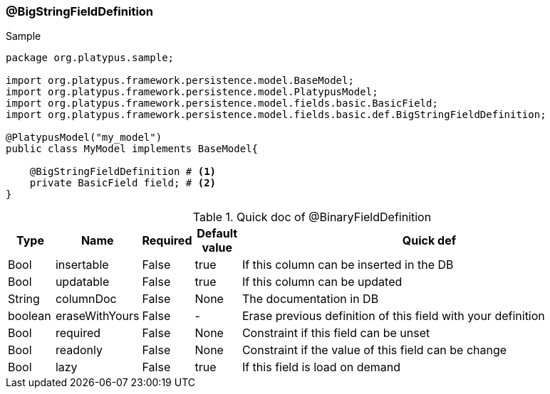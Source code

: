 === @BigStringFieldDefinition
.Sample
[source, java, numbered]
----
package org.platypus.sample;

import org.platypus.framework.persistence.model.BaseModel;
import org.platypus.framework.persistence.model.PlatypusModel;
import org.platypus.framework.persistence.model.fields.basic.BasicField;
import org.platypus.framework.persistence.model.fields.basic.def.BigStringFieldDefinition;

@PlatypusModel("my_model")
public class MyModel implements BaseModel{

    @BigStringFieldDefinition # <1>
    private BasicField field; # <2>
}
----

.Quick doc of @BinaryFieldDefinition
[cols="1,1,1,1,9",options="header"]
|===
|Type |Name  |Required |Default value |Quick def

|Bool
|insertable
|False
|true
|If this column can be inserted in the DB

|Bool
|updatable
|False
|true
|If this column can be updated

|String
|columnDoc
|False
|None
|The documentation in DB

|boolean
|eraseWithYours
|False
|-
|Erase previous definition of this field with your definition

|Bool
|required
|False
|None
|Constraint if this field can be unset

|Bool
|readonly
|False
|None
|Constraint if the value of this field can be change

|Bool
|lazy
|False
|true
|If this field is load on demand
|===